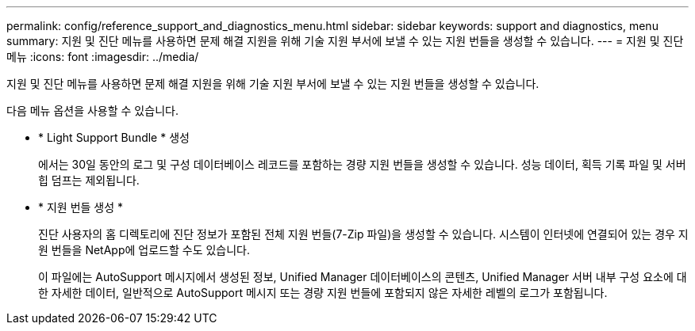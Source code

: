 ---
permalink: config/reference_support_and_diagnostics_menu.html 
sidebar: sidebar 
keywords: support and diagnostics, menu 
summary: 지원 및 진단 메뉴를 사용하면 문제 해결 지원을 위해 기술 지원 부서에 보낼 수 있는 지원 번들을 생성할 수 있습니다. 
---
= 지원 및 진단 메뉴
:icons: font
:imagesdir: ../media/


[role="lead"]
지원 및 진단 메뉴를 사용하면 문제 해결 지원을 위해 기술 지원 부서에 보낼 수 있는 지원 번들을 생성할 수 있습니다.

다음 메뉴 옵션을 사용할 수 있습니다.

* * Light Support Bundle * 생성
+
에서는 30일 동안의 로그 및 구성 데이터베이스 레코드를 포함하는 경량 지원 번들을 생성할 수 있습니다. 성능 데이터, 획득 기록 파일 및 서버 힙 덤프는 제외됩니다.

* * 지원 번들 생성 *
+
진단 사용자의 홈 디렉토리에 진단 정보가 포함된 전체 지원 번들(7-Zip 파일)을 생성할 수 있습니다. 시스템이 인터넷에 연결되어 있는 경우 지원 번들을 NetApp에 업로드할 수도 있습니다.

+
이 파일에는 AutoSupport 메시지에서 생성된 정보, Unified Manager 데이터베이스의 콘텐츠, Unified Manager 서버 내부 구성 요소에 대한 자세한 데이터, 일반적으로 AutoSupport 메시지 또는 경량 지원 번들에 포함되지 않은 자세한 레벨의 로그가 포함됩니다.


